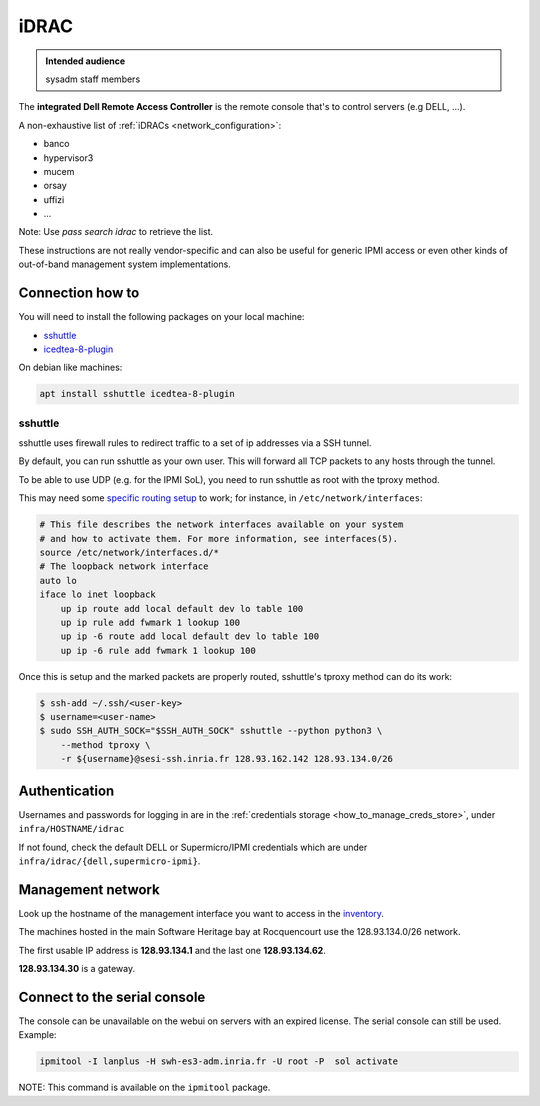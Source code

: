.. _idrac:

iDRAC
=====

.. admonition:: Intended audience
   :class: important

   sysadm staff members

The **integrated Dell Remote Access Controller** is the remote console that's to control
servers (e.g DELL, ...).

A non-exhaustive list of :ref:`iDRACs <network_configuration>`:

* banco
* hypervisor3
* mucem
* orsay
* uffizi
* ...

Note: Use `pass search idrac` to retrieve the list.

These instructions are not really vendor-specific and can also be useful for generic
IPMI access or even other kinds of out-of-band management system implementations.

.. _connection_how_to:

Connection how to
-----------------

You will need to install the following packages on your local machine:

* `sshuttle <https://tracker.debian.org/pkg/sshuttle>`_
* `icedtea-8-plugin <https://tracker.debian.org/pkg/icedtea-web>`_

On debian like machines:

.. code::

   apt install sshuttle icedtea-8-plugin

sshuttle
~~~~~~~~

sshuttle uses firewall rules to redirect traffic to a set of ip addresses via a SSH
tunnel.

By default, you can run sshuttle as your own user. This will forward all TCP packets to
any hosts through the tunnel.

To be able to use UDP (e.g. for the IPMI SoL), you need to run sshuttle as root with the
tproxy method.

This may need some `specific routing setup
<https://sshuttle.readthedocs.io/en/stable/tproxy.html>`_ to work; for instance, in
``/etc/network/interfaces``:

.. code::

   # This file describes the network interfaces available on your system
   # and how to activate them. For more information, see interfaces(5).
   source /etc/network/interfaces.d/*
   # The loopback network interface
   auto lo
   iface lo inet loopback
       up ip route add local default dev lo table 100
       up ip rule add fwmark 1 lookup 100
       up ip -6 route add local default dev lo table 100
       up ip -6 rule add fwmark 1 lookup 100

Once this is setup and the marked packets are properly routed, sshuttle's tproxy method
can do its work:

.. code::

   $ ssh-add ~/.ssh/<user-key>
   $ username=<user-name>
   $ sudo SSH_AUTH_SOCK="$SSH_AUTH_SOCK" sshuttle --python python3 \
       --method tproxy \
       -r ${username}@sesi-ssh.inria.fr 128.93.162.142 128.93.134.0/26

.. _idrac_authentication:

Authentication
--------------

Usernames and passwords for logging in are in the :ref:`credentials storage
<how_to_manage_creds_store>`, under ``infra/HOSTNAME/idrac``

If not found, check the default DELL or Supermicro/IPMI credentials which are under
``infra/idrac/{dell,supermicro-ipmi}``.

.. _management_network:

Management network
------------------

Look up the hostname of the management interface you want to access in the `inventory
<https://inventory.internal.softwareheritage.org/ipam/prefixes/9/ip-addresses/>`_.

The machines hosted in the main Software Heritage bay at Rocquencourt use the
128.93.134.0/26 network.

The first usable IP address is **128.93.134.1** and the last one **128.93.134.62**.

**128.93.134.30** is a gateway.

.. _connect_to_the_serial_console:

Connect to the serial console
-----------------------------

The console can be unavailable on the webui on servers with an expired license. The
serial console can still be used. Example:

.. code::

   ipmitool -I lanplus -H swh-es3-adm.inria.fr -U root -P  sol activate

NOTE: This command is available on the ``ipmitool`` package.
